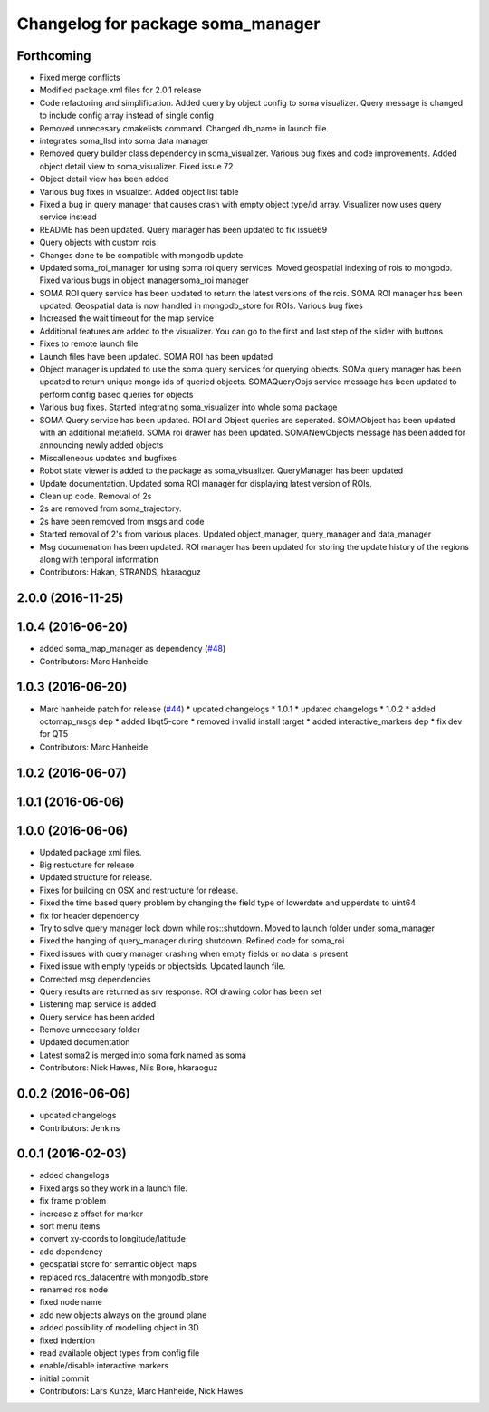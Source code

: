 ^^^^^^^^^^^^^^^^^^^^^^^^^^^^^^^^^^
Changelog for package soma_manager
^^^^^^^^^^^^^^^^^^^^^^^^^^^^^^^^^^

Forthcoming
-----------
* Fixed merge conflicts
* Modified package.xml files for 2.0.1 release
* Code refactoring and simplification. Added query by object config to soma visualizer. Query message is changed to include config array instead of single config
* Removed unnecesary cmakelists command. Changed db_name in launch file.
* integrates soma_llsd into soma data manager
* Removed query builder class dependency in soma_visualizer. Various bug fixes and code improvements. Added object detail view to soma_visualizer. Fixed issue 72
* Object detail view has been added
* Various bug fixes in visualizer. Added object list table
* Fixed a bug in query manager that causes crash with empty object type/id array. Visualizer now uses query service instead
* README has been updated. Query manager has been updated to fix issue69
* Query objects with custom rois
* Changes done to be compatible with mongodb update
* Updated soma_roi_manager for using soma roi query services. Moved geospatial indexing of rois to mongodb. Fixed various bugs in object managersoma_roi manager
* SOMA ROI query service has been updated to return the latest versions of the rois. SOMA ROI manager has been updated. Geospatial data is now handled in mongodb_store for ROIs. Various bug fixes
* Increased the wait timeout for the map service
* Additional features are added to the visualizer. You can go to the first and last step of the slider with buttons
* Fixes to remote launch file
* Launch files have been updated. SOMA ROI has been updated
* Object manager is updated to use the soma query services for querying objects. SOMa query manager has been updated to return unique mongo ids of queried objects. SOMAQueryObjs service message has been updated to perform config based queries for objects
* Various bug fixes. Started integrating soma_visualizer into whole soma package
* SOMA Query service has been updated. ROI and Object queries are seperated. SOMAObject has been updated with an additional metafield. SOMA roi drawer has been updated. SOMANewObjects message has been added for announcing newly added objects
* Miscalleneous updates and bugfixes
* Robot state viewer is added to the package as soma_visualizer. QueryManager has been updated
* Update documentation. Updated soma ROI manager for displaying latest version of ROIs.
* Clean up code. Removal of 2s
* 2s are removed from soma_trajectory.
* 2s have been removed from msgs and code
* Started removal of 2's from various places. Updated object_manager, query_manager and data_manager
* Msg documenation has been updated. ROI manager has been updated for storing the update history of the regions along with temporal information
* Contributors: Hakan, STRANDS, hkaraoguz

2.0.0 (2016-11-25)
------------------

1.0.4 (2016-06-20)
------------------
* added soma_map_manager as dependency (`#48 <https://github.com/strands-project/soma/issues/48>`_)
* Contributors: Marc Hanheide

1.0.3 (2016-06-20)
------------------
* Marc hanheide patch for release (`#44 <https://github.com/strands-project/soma/issues/44>`_)
  * updated changelogs
  * 1.0.1
  * updated changelogs
  * 1.0.2
  * added octomap_msgs dep
  * added libqt5-core
  * removed invalid install target
  * added interactive_markers dep
  * fix dev for QT5
* Contributors: Marc Hanheide

1.0.2 (2016-06-07)
------------------

1.0.1 (2016-06-06)
------------------

1.0.0 (2016-06-06)
------------------
* Updated package xml files.
* Big restucture for release
* Updated structure for release.
* Fixes for building on OSX and restructure for release.
* Fixed the time based query problem by changing the field type of lowerdate and upperdate to uint64
* fix for header dependency
* Try to solve query manager lock down while ros::shutdown. Moved to launch folder under soma_manager
* Fixed the hanging of query_manager during shutdown. Refined code for soma_roi
* Fixed issues with query manager crashing when empty fields or no data is present
* Fixed issue with empty typeids or objectsids. Updated launch file.
* Corrected msg dependencies
* Query results are returned as srv response. ROI drawing color has been set
* Listening map service is added
* Query service has been added
* Remove unnecesary folder
* Updated documentation
* Latest soma2 is merged into soma fork named as soma
* Contributors: Nick Hawes, Nils Bore, hkaraoguz

0.0.2 (2016-06-06)
------------------
* updated changelogs
* Contributors: Jenkins

0.0.1 (2016-02-03)
------------------
* added changelogs
* Fixed args so they work in a launch file.
* fix frame problem
* increase z offset for marker
* sort menu items
* convert xy-coords to longitude/latitude
* add dependency
* geospatial store for semantic object maps
* replaced ros_datacentre with mongodb_store
* renamed ros node
* fixed node name
* add new objects always on the ground plane
* added possibility of modelling object in 3D
* fixed indention
* read available object types from config file
* enable/disable interactive markers
* initial commit
* Contributors: Lars Kunze, Marc Hanheide, Nick Hawes
